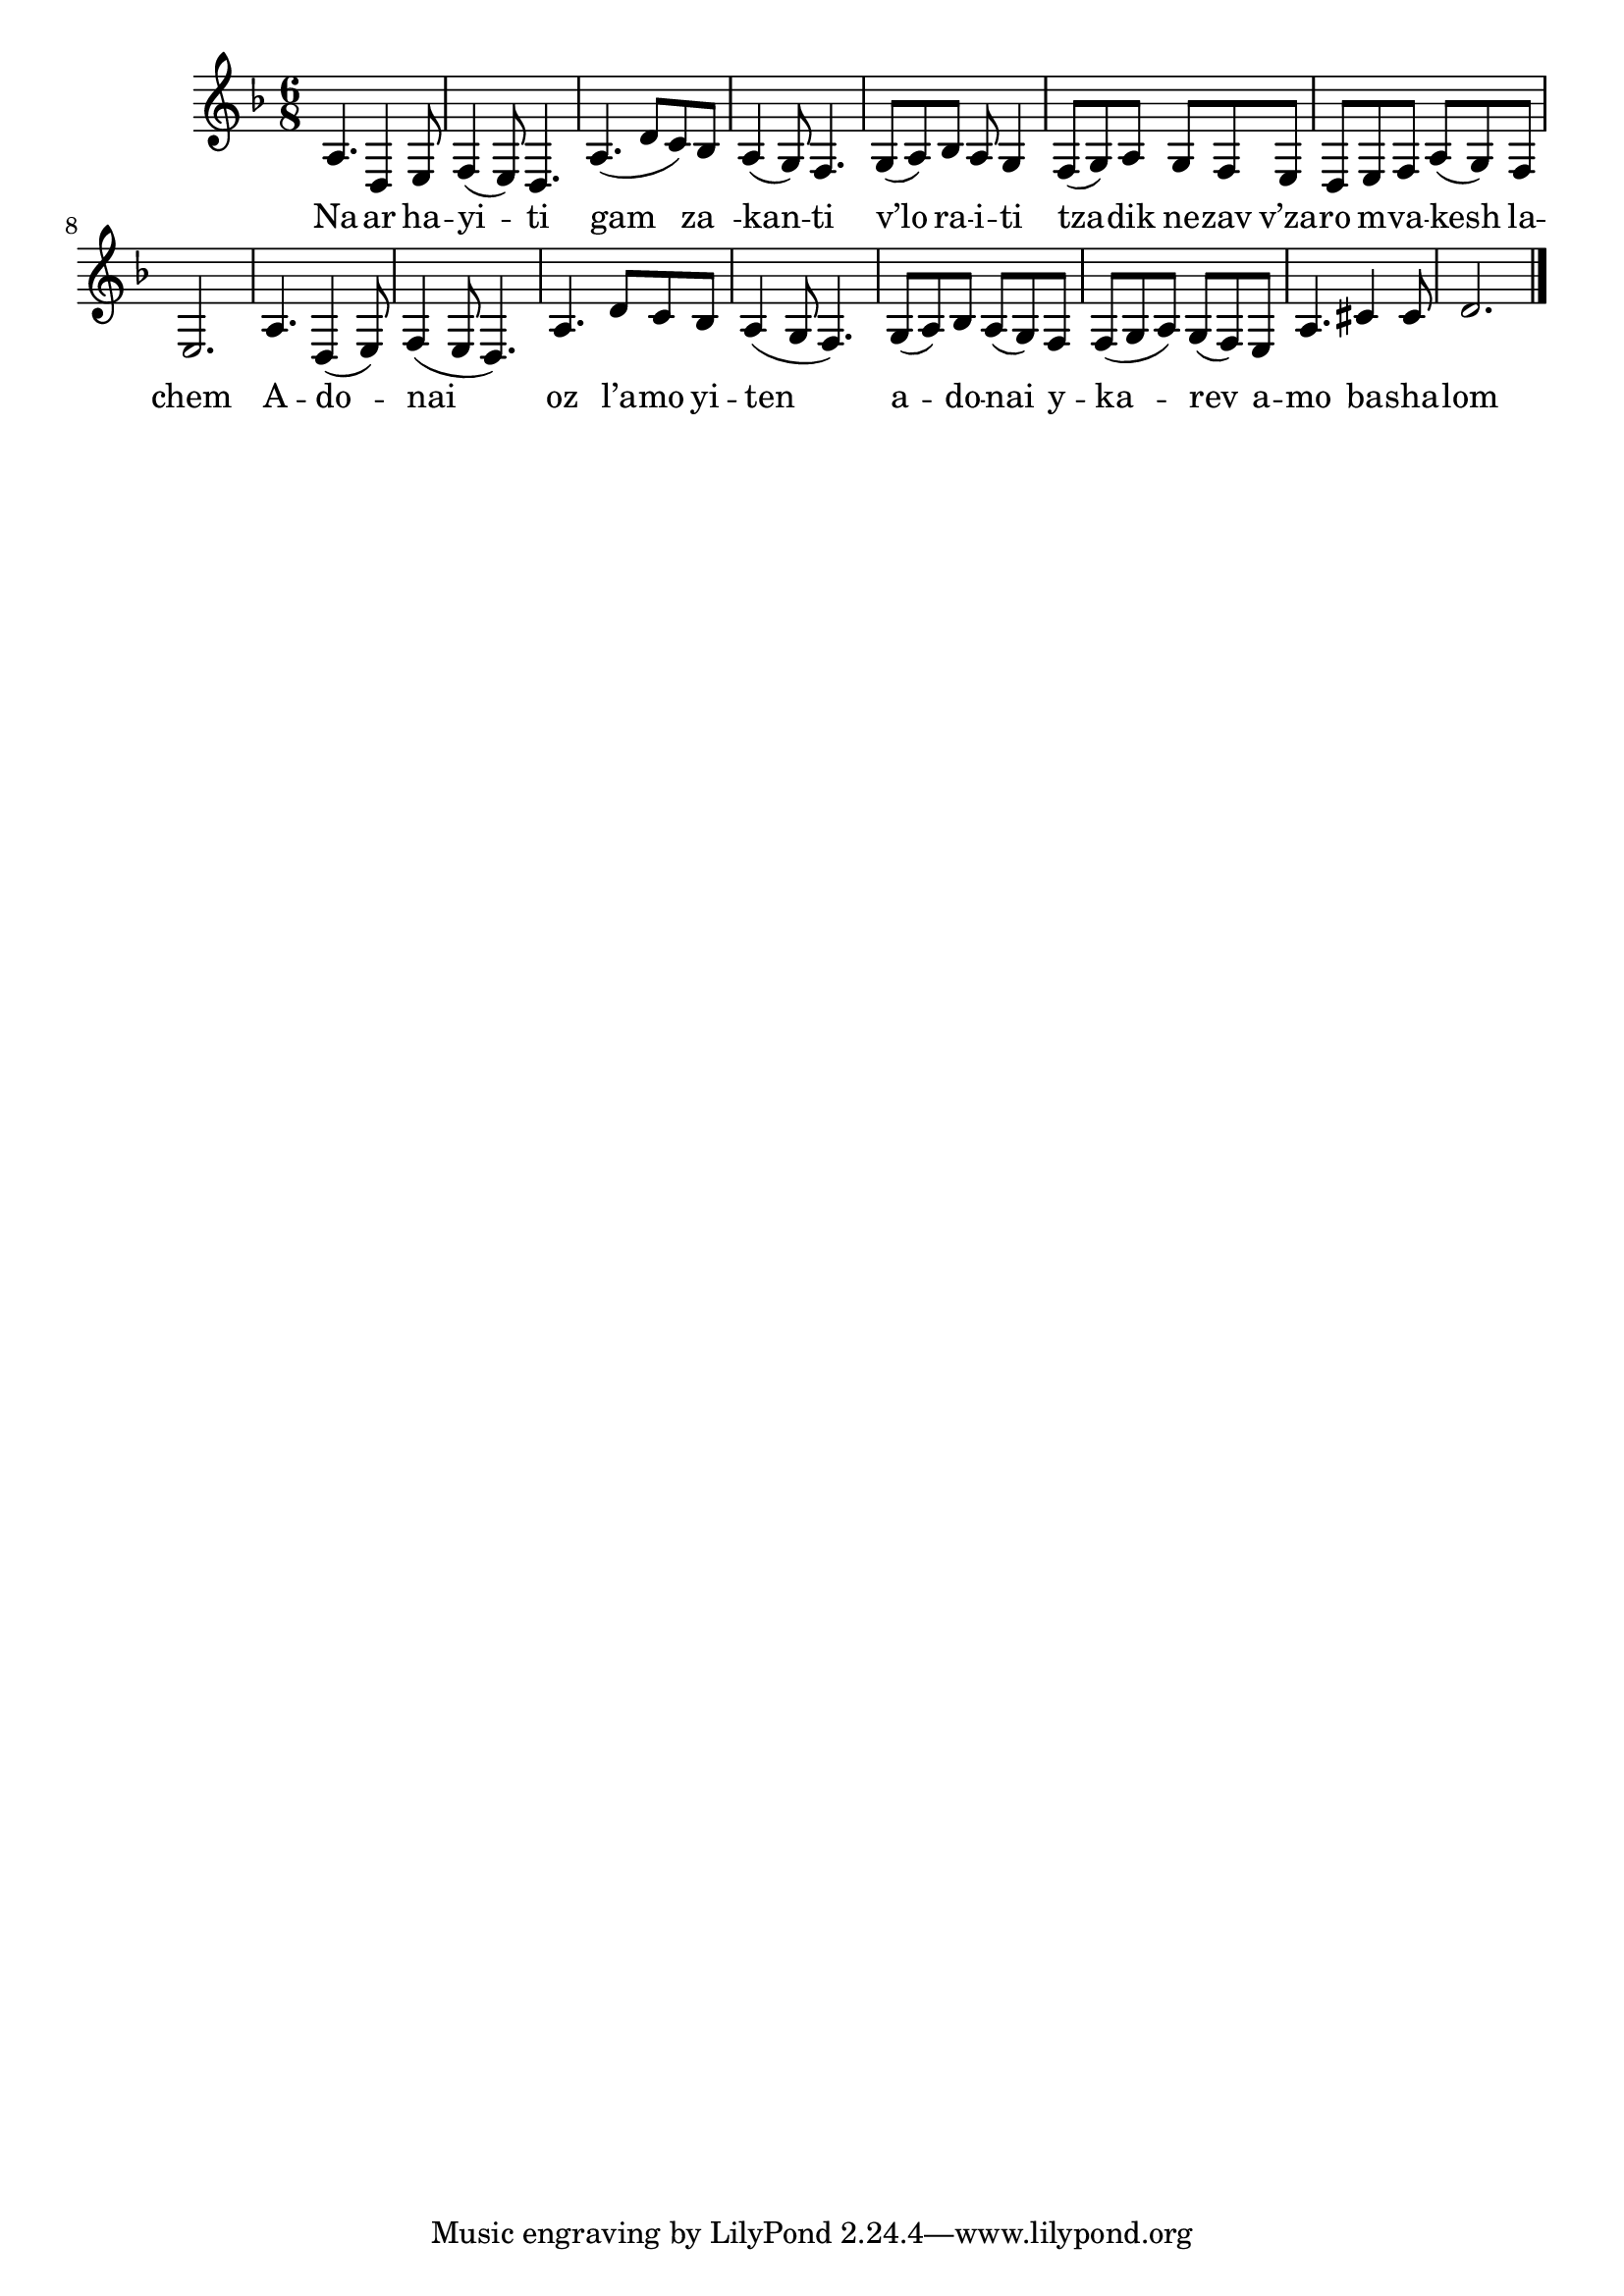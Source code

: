 \version "2.11.20"

\score {
<<
  \transpose d a,
  \new Voice
    \relative {
      \time 6/8
      \key g \minor
      d'4. g,4 a8
    | bes4( a8) g4.
    | d'4.( g8 f) es
    | d4( c8) bes4.
    | c8( d) es d8 c4
    | bes8( c) d c bes a
    | g a bes d( c) bes
    | a2.

    | d4. g,4( a8)
    | bes4( a8 g4.)
    | d'4. g8 f es
    | d4( c8 bes4.)
    | c8( d) es d8( c) bes
    | bes8( c d) c( bes) a
    | d4. fis4 fis8
    | g2. \bar "|."
    }

  \addlyrics {
     Na -- ar ha -- yi -- ti
     gam za__ -- kan -- ti
     
     v’lo ra -- i -- ti
     tza -- dik ne -- zav
     v’za -- ro m -- va -- kesh la -- chem

     A -- do -- nai oz l’a -- mo yi -- ten
     a -- do -- nai y --
     ka -- rev a -- mo ba -- sha -- lom
  }
>>

\header { title = "Naar hayiti" }
}